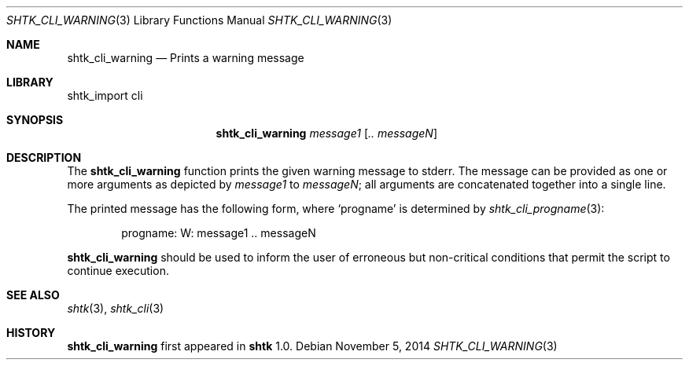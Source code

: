 .\" Copyright 2014 Google Inc.
.\" All rights reserved.
.\"
.\" Redistribution and use in source and binary forms, with or without
.\" modification, are permitted provided that the following conditions are
.\" met:
.\"
.\" * Redistributions of source code must retain the above copyright
.\"   notice, this list of conditions and the following disclaimer.
.\" * Redistributions in binary form must reproduce the above copyright
.\"   notice, this list of conditions and the following disclaimer in the
.\"   documentation and/or other materials provided with the distribution.
.\" * Neither the name of Google Inc. nor the names of its contributors
.\"   may be used to endorse or promote products derived from this software
.\"   without specific prior written permission.
.\"
.\" THIS SOFTWARE IS PROVIDED BY THE COPYRIGHT HOLDERS AND CONTRIBUTORS
.\" "AS IS" AND ANY EXPRESS OR IMPLIED WARRANTIES, INCLUDING, BUT NOT
.\" LIMITED TO, THE IMPLIED WARRANTIES OF MERCHANTABILITY AND FITNESS FOR
.\" A PARTICULAR PURPOSE ARE DISCLAIMED. IN NO EVENT SHALL THE COPYRIGHT
.\" OWNER OR CONTRIBUTORS BE LIABLE FOR ANY DIRECT, INDIRECT, INCIDENTAL,
.\" SPECIAL, EXEMPLARY, OR CONSEQUENTIAL DAMAGES (INCLUDING, BUT NOT
.\" LIMITED TO, PROCUREMENT OF SUBSTITUTE GOODS OR SERVICES; LOSS OF USE,
.\" DATA, OR PROFITS; OR BUSINESS INTERRUPTION) HOWEVER CAUSED AND ON ANY
.\" THEORY OF LIABILITY, WHETHER IN CONTRACT, STRICT LIABILITY, OR TORT
.\" (INCLUDING NEGLIGENCE OR OTHERWISE) ARISING IN ANY WAY OUT OF THE USE
.\" OF THIS SOFTWARE, EVEN IF ADVISED OF THE POSSIBILITY OF SUCH DAMAGE.
.Dd November 5, 2014
.Dt SHTK_CLI_WARNING 3
.Os
.Sh NAME
.Nm shtk_cli_warning
.Nd Prints a warning message
.Sh LIBRARY
shtk_import cli
.Sh SYNOPSIS
.Nm shtk_cli_warning
.Ar message1
.Op Ar .. messageN
.Sh DESCRIPTION
The
.Nm
function prints the given warning message to stderr.
The message can be provided as one or more arguments as depicted by
.Ar message1
to
.Ar messageN ;
all arguments are concatenated together into a single line.
.Pp
The printed message has the following form, where
.Sq progname
is determined by
.Xr shtk_cli_progname 3 :
.Bd -literal -offset indent
progname: W: message1 .. messageN
.Ed
.Pp
.Nm
should be used to inform the user of erroneous but non-critical conditions that
permit the script to continue execution.
.Sh SEE ALSO
.Xr shtk 3 ,
.Xr shtk_cli 3
.Sh HISTORY
.Nm
first appeared in
.Nm shtk
1.0.
